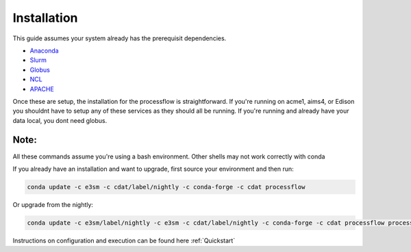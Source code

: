 .. _installation:

************
Installation
************

This guide assumes your system already has the prerequisit dependencies.

* Anaconda_
* Slurm_
* Globus_
* NCL_
* APACHE_

.. _Anaconda: https://www.continuum.io/downloads
.. _Slurm: https://slurm.schedmd.com/
.. _Globus: https://www.globus.org/ (only required if moving data)
.. _NCL: https://www.ncl.ucar.edu/ (only required if running AMWG)
.. _APACHE: https://www.digitalocean.com/community/tutorials/how-to-configure-the-apache-web-server-on-an-ubuntu-or-debian-vps (only required if hosting images)

Once these are setup, the installation for the processflow is straightforward. If you're running on acme1, aims4, or Edison you shouldnt have to setup
any of these services as they should all be running. If you're running and already have your data local, you dont need globus.

Note:
_____

All these commands assume you're using a bash environment. Other shells may not work correctly with conda

.. code-block: bash

    conda create --name processflow -c e3sm -c cdat/label/nightly -c conda-forge -c cdat processflow
    conda activate processflow


If you already have an installation and want to upgrade, first source your environment and then run:

.. code-block:: bash

    conda update -c e3sm -c cdat/label/nightly -c conda-forge -c cdat processflow

Or upgrade from the nightly:

.. code-block:: bash

    conda update -c e3sm/label/nightly -c e3sm -c cdat/label/nightly -c conda-forge -c cdat processflow processflow

Instructions on configuration and execution can be found here :ref:`Quickstart`
